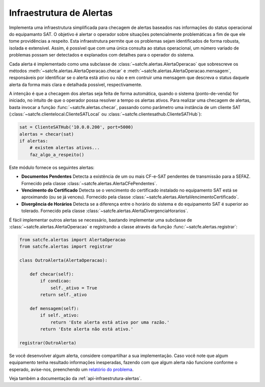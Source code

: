 
.. _infraestrutura-alertas:

Infraestrutura de Alertas
=========================

Implementa uma infraestrutura simplificada para checagem de alertas baseados
nas informações do status operacional do equipamanto SAT. O objetivo é alertar
o operador sobre situações potencialmente problemáticas a fim de que ele tome
providências a respeito. Esta infraestrutura permite que os problemas sejam
identificados de forma robusta, isolada e extensível. Assim, é possível que com
uma única consulta ao status operacional, um número variado de problemas possam
ser detectados e explanados com detalhes para o operador do sistema.

Cada alerta é implementado como uma subclasse de
:class:`~satcfe.alertas.AlertaOperacao` que sobrescreve os métodos
:meth:`~satcfe.alertas.AlertaOperacao.checar` e
:meth:`~satcfe.alertas.AlertaOperacao.mensagem`, responsáveis por identificar se
o alerta está ativo ou não e em contruir uma mensagem que descreva o status
daquele alerta da forma mais clara e detalhada possível, respectivamente.

A intenção é que a checagem dos alertas seja feita de forma automática, quando o
sistema (ponto-de-venda) for iniciado, no intuito de que o operador possa
resolver a tempo os alertas ativos. Para realizar uma checagem de alertas, basta
invocar a função :func:`~satcfe.alertas.checar`, passando como parâmetro uma
instância de um cliente SAT (:class:`~satcfe.clientelocal.ClienteSATLocal` ou
:class:`~satcfe.clientesathub.ClienteSATHub`):

.. sourcecode:: python

    sat = ClienteSATHub('10.0.0.200', port=5000)
    alertas = checar(sat)
    if alertas:
        # existem alertas ativos...
        faz_algo_a_respeito()

Este módulo fornece os seguintes alertas:

* **Documentos Pendentes** Detecta a existência de um ou mais CF-e-SAT
  pendentes de transmissão para a SEFAZ. Fornecido pela classe
  :class:`~satcfe.alertas.AlertaCFePendentes`.

* **Vencimento do Certificado** Detecta se o vencimento do certificado
  instalado no equipamento SAT está se aproximando (ou se já venceu). Fornecido
  pela classe :class:`~satcfe.alertas.AlertaVencimentoCertificado`.

* **Divergência de Horários** Detecta se a diferença entre o horário do sistema
  e do equipamento SAT é superior ao tolerado. Fornecido pela classe
  :class:`~satcfe.alertas.AlertaDivergenciaHorarios`.

É fácil implementar outros alertas se necessário, bastando implementar uma
subclasse de :class:`~satcfe.alertas.AlertaOperacao` e registrando a classe
através da função :func:`~satcfe.alertas.registrar`:

.. sourcecode:: python

    from satcfe.alertas import AlertaOperacao
    from satcfe.alertas import registrar

    class OutroAlerta(AlertaOperacao):

        def checar(self):
            if condicao:
                self._ativo = True
            return self._ativo

        def mensagem(self):
            if self._ativo:
                return 'Este alerta está ativo por uma razão.'
            return 'Este alerta não está ativo.'

    registrar(OutroAlerta)

Se você desenvolver algum alerta, considere compartilhar a sua implementação.
Caso você note que algum equipamento tenha resultado informações inesperadas,
fazendo com que algum alerta não funcione conforme o esperado, avise-nos,
preenchendo um
`relatório do problema <https://github.com/base4sistemas/satcfe/issues>`_.

Veja também a documentação da :ref:`api-infraestrutura-alertas`.
